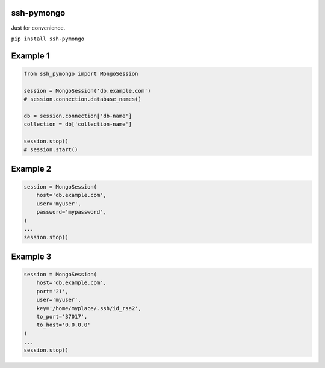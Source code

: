 ssh-pymongo
-----------

Just for convenience.

``pip install ssh-pymongo``

Example 1
---------

.. code:: python

    from ssh_pymongo import MongoSession

    session = MongoSession('db.example.com')
    # session.connection.database_names()

    db = session.connection['db-name']
    collection = db['collection-name']

    session.stop()
    # session.start()

Example 2
---------

.. code:: python

    session = MongoSession(
        host='db.example.com',
        user='myuser',
        password='mypassword',
    )
    ...
    session.stop()

Example 3
---------

.. code:: python

    session = MongoSession(
        host='db.example.com',
        port='21',
        user='myuser',
        key='/home/myplace/.ssh/id_rsa2',
        to_port='37017',
        to_host='0.0.0.0'
    )
    ...
    session.stop()

